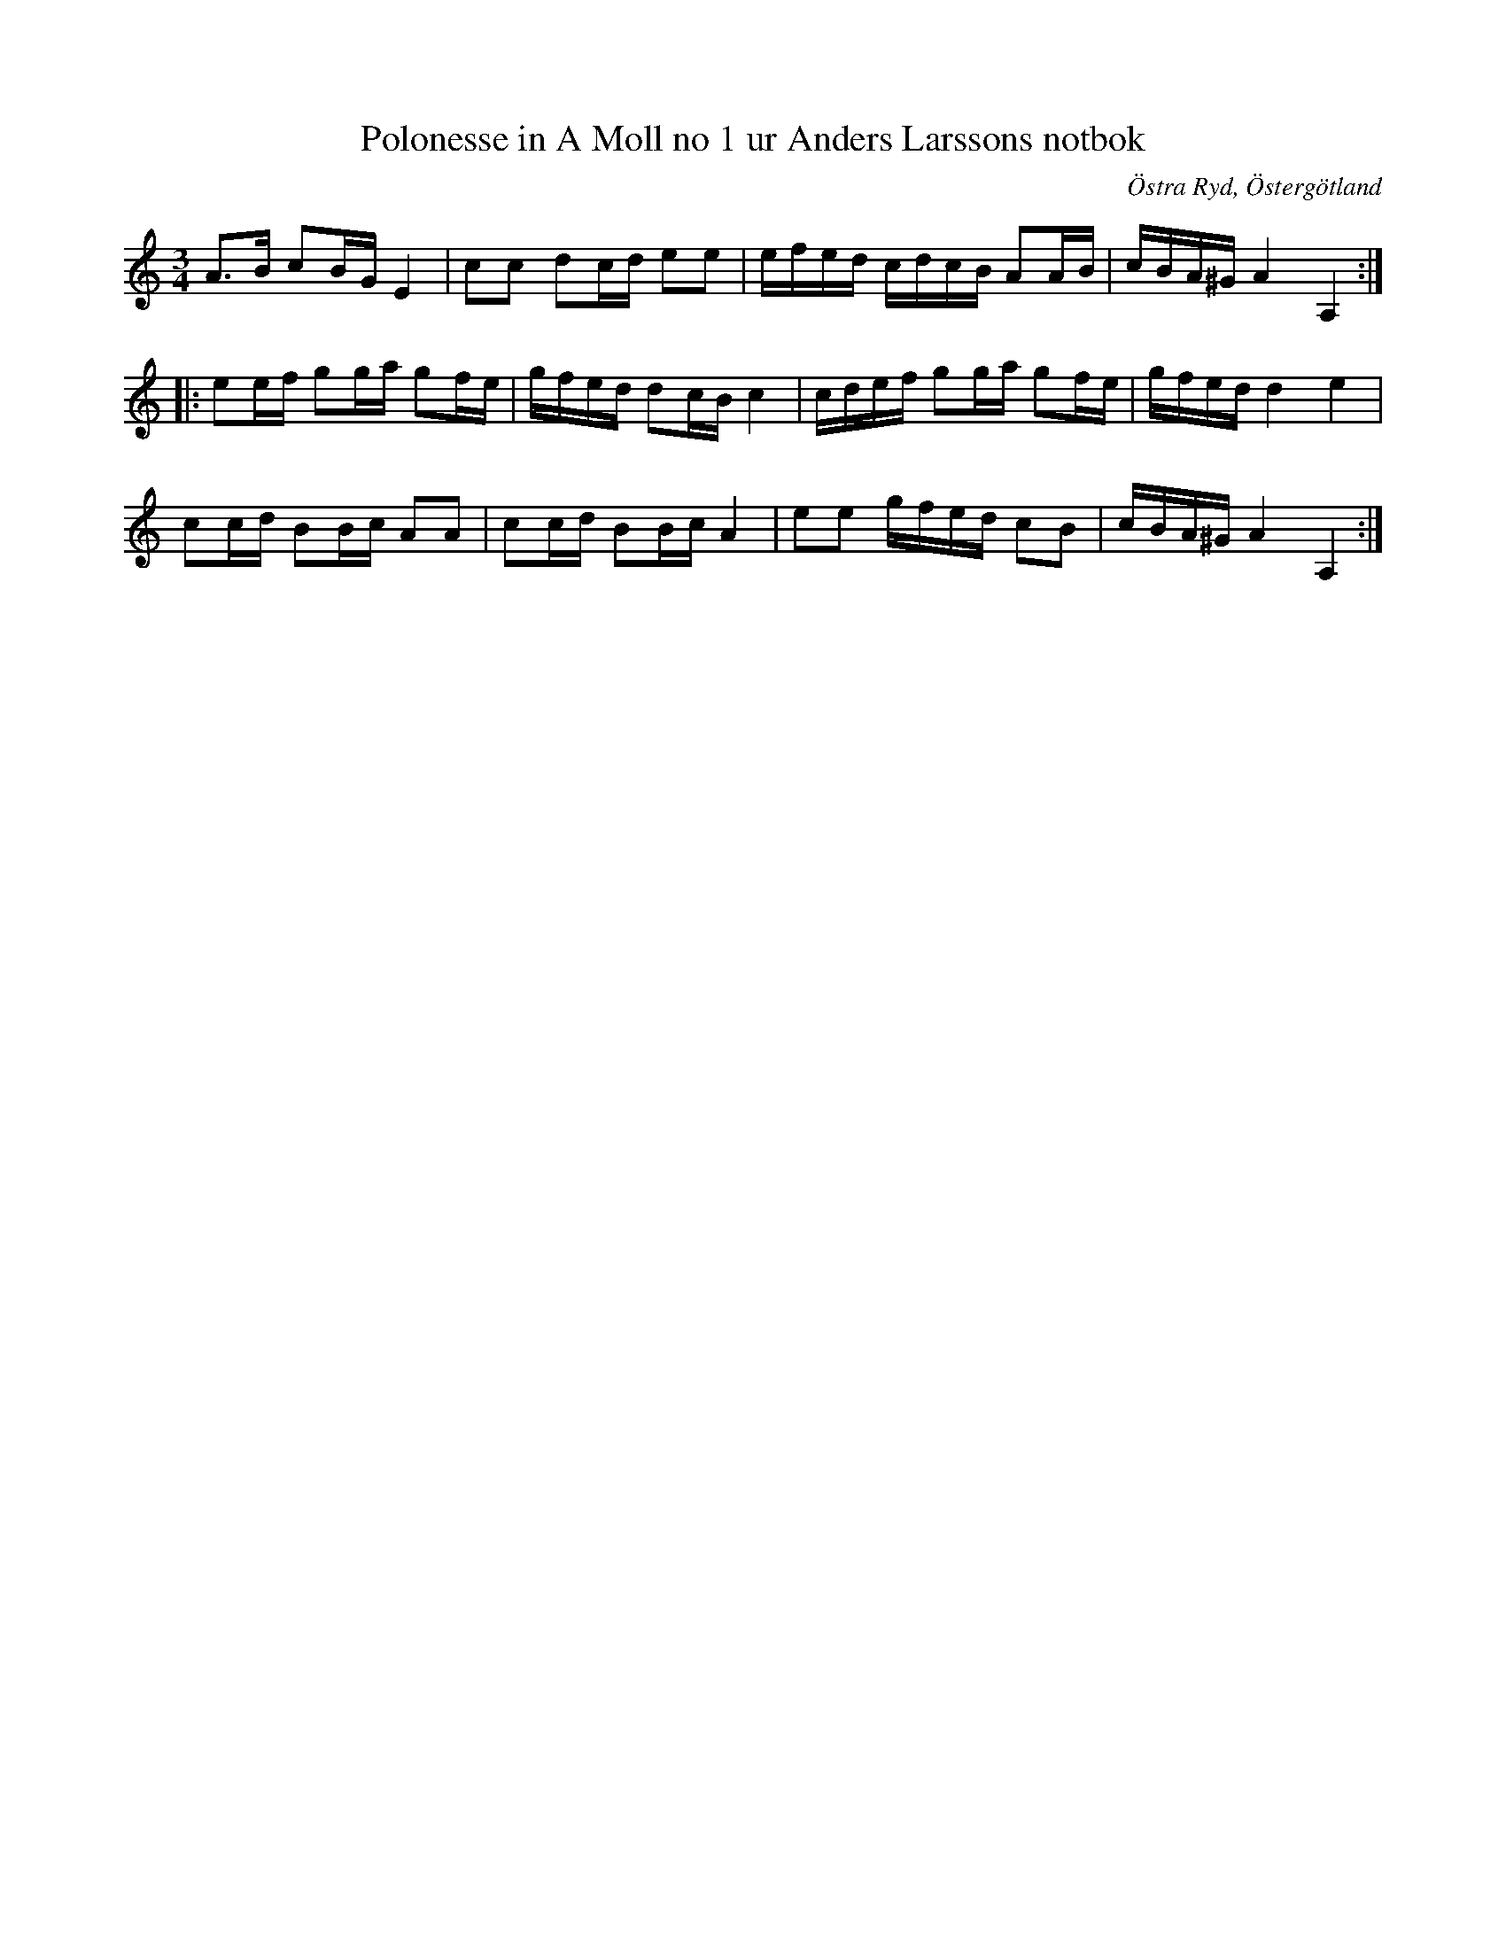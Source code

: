%%abc-charset utf-8

X:105
T:Polonesse in A Moll no 1 ur Anders Larssons notbok
B: Anders Larssons notbok
O:Östra Ryd, Östergötland
R:Slängpolska
Z:Till abc av Olle Paulsson
B:FMK - katalog M189 bild 23
N:korrekturläs gärna
M:3/4
L:1/16
K:Am
A3B c2BG E4|c2c2 d2cd e2e2|efed cdcB A2AB|cBA^G A4 A,4::
e2ef g2ga g2fe|gfed d2cB c4|cdef g2ga g2fe|gfed d4 e4|
c2cd B2Bc A2A2|c2cd B2Bc A4|e2e2 gfed c2B2|cBA^G A4 A,4:|

